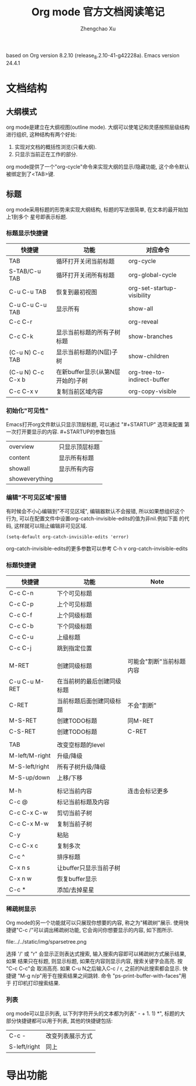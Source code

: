 #+AUTHOR: Zhengchao Xu
#+EMAIL: xuzhengchaojob@gmail.com
#+DESCRIPTION: Org mode [[http://orgmode.org/manual/index.html#Top][官方文档]] 阅读笔记
#+TITLE: Org mode 官方文档阅读笔记
#+OPTIONS: toc:3
#+STARTUP: content

based on Org version 8.2.10 (release_8.2.10-41-g42228a). Emacs version 24.4.1

* 文档结构
** 大纲模式
org mode是建立在大纲视图(outline mode). 大纲可以使笔记和灵感按照层级结构
进行组织, 这种结构有两个好处:
1. 实现对文档的概括性浏览(只看大纲).
2. 只显示当前正在工作的部分.
org mode提供了一个"org-cycle"命令来实现大纲的显示/隐藏功能, 这个命令默认
被绑定到了<TAB>键.
** 标题
org mode采用标题的形势来实现大纲结构, 标题的写法很简单, 在文本的最开始加上1到多个
星号即表示标题.
*** 标题显示快捷键

| 快捷键            | 功能                              | 对应命令                    |
|-------------------+-----------------------------------+-----------------------------|
| TAB               | 循环打开关闭当前标题              | org-cycle                   |
| S-TAB/C-u TAB     | 循环打开关闭所有标题              | org-global-cycle            |
| C-u C-u TAB       | 恢复到最初视图                    | org-set-startup-visibility  |
| C-u C-u C-u TAB   | 显示所有                          | show-all                    |
| C-c C-r           |                                   | org-reveal                  |
| C-c C-k           | 显示当前标题的所有子树标题        | show-branches               |
| (C-u N) C-c TAB   | 显示当前标题的(N层)子树           | show-children               |
| (C-u N) C-c C-x b | 在新buffer显示(从第N层开始的)子树 | org-tree-to-indirect-buffer |
| C-c C-x v         | 复制当前区域内容                  | org-copy-visible            |

*** 初始化"可见性"
Emacs打开org文件默认只显示顶层标题, 可以通过 "#+STARTUP" 选项来配置
第一次打开要显示的内容. #+STARTUP的参数包括
| overview       | 只显示顶层标题 |
| content        | 显示所有标题   |
| showall        | 显示所有内容   |
| showeverything |                |

*** 编辑"不可见区域"报错
有时候会不小心编辑到"不可见区域", 编辑器默认不会报错, 所以如果想组织这个
行为, 可以在配置文件中设置org-catch-invisible-edits的值为非nil.例如下面
的代码, 这样就可以阻止编辑非可见区域.
#+BEGIN_SRC elisp
(setq-default org-catch-invisible-edits 'error)
#+END_SRC

org-catch-invisible-edits的更多参数可以参考 C-h v org-catch-invisible-edits 
*** 标题快捷键
| 快捷键         | 功能                       | Note                     |
|----------------+----------------------------+--------------------------|
| C-c C-n        | 下个可见标题         |                          |
| C-c C-p        | 上个可见标题               |                          |
| C-c C-f        | 上个同级标题               |                          |
| C-c C-b        | 下个同级标题               |                          |
| C-c C-u        | 上级标题                   |                          |
| C-c C-j        | 跳到指定位置               |                          |
|                |                            |                          |
| M-RET          | 创建同级标题               | 可能会"割断"当前标题内容 |
| C-u C-u M-RET  | 在当前树的最后创建同级标题 |                          |
| C-RET          | 当前标题后面创建同级标题   | 不会"割断"               |
| M-S-RET        | 创建TODO标题               | 同M-RET                  |
| C-S-RET        | 创建TODO标题               | C-RET                    |
|                |                            |                          |
| TAB            | 改变空标题的level          |                          |
| M-left/M-right | 升级/降级                  |                          |
| M-S-left/right | 所有子树升级/降级          |                          |
| M-S-up/down    | 上移/下移                  |                          |
|                |                            |                          |
| M-h            | 标记当前内容               | 连击会标记更多           |
| C-c @          | 标记当前标题及内容         |                          |
| C-c C-x C-w    | 剪切当前子树               |                          |
| C-c C-x M-w    | 复制当前子树               |                          |
| C-y            | 粘贴                       |                          |
| C-c C-x c      | 复制多次                   |                          |
| C-c ^          | 排序标题                   |                          |
| C-x n s        | 让buffer只显示当前子树     |                          |
| C-x n w        | 恢复buffer显示             |                          |
| C-c *          | 添加/去掉星星              |                          |
*** 稀疏树显示
Org mode的另一个功能就可以只展现你想要的内容, 称之为"稀疏树"展示.
使用快捷键"C-c /"可以调出稀疏树功能, 它会询问你想要显示的内容, 
如下图所示.

file:../../static/img/sparsetree.png 

选择 '/' 或 "r" 会显示正则表达式搜索, 输入搜索内容即可以稀疏树方式展示结果, 如果
结果只在标题, 则显示标题, 如果在内容则显示内容, 搜索关键字会高亮. 按 "C-c C-c"会
取消高亮. 如果 C-u N之后输入C-c / r, 之前的N此搜索都会显示.
快捷键 "M-g n/p"用于在搜索结果之间跳转. 命令 "ps-print-buffer-with-faces"用于
打印机打印搜索结果.
*** 列表
org mode可以显示列表, 以下列字符开头的文本都为列表" - + 1. 1) *",
标题的大部分快捷键都可以用于列表, 其他的快捷键包括:
|              |                  |
|--------------+------------------|
| C-c -        | 改变列表展示方式 |
| S-left/right | 同上               |

* 导出功能
